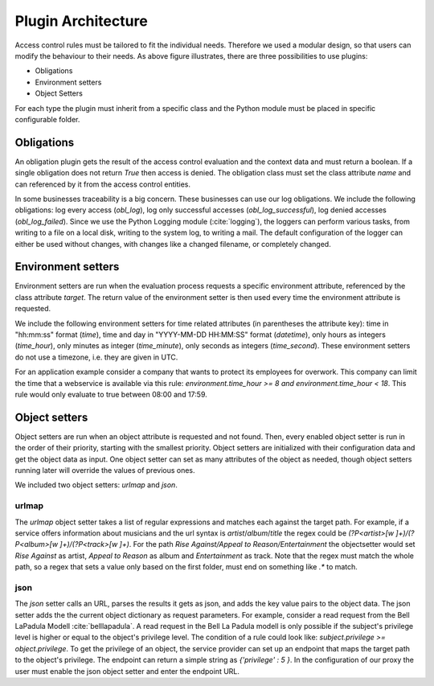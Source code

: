 .. _implementation_plugin:

Plugin Architecture
===================

.. uml::
   :scale: 40 %

   !include docs/overview.plantuml
   
   hide oidcprovider
   hide user
   hide acentities
   hide object

Access control rules must be tailored to fit the individual needs.
Therefore we used a modular design, so that users can modify the behaviour to their needs.
As above figure illustrates, there are three possibilities to use plugins:

* Obligations
* Environment setters
* Object Setters

For each type the plugin must inherit from a specific class and the Python
module must be placed in specific configurable folder.

.. uml::
   :scale: 40 %

   !include docs/gen/classes.plantuml
   remove arpoc.App
   remove arpoc.ac.Policy
   remove arpoc.ac.Policy_Set
   remove arpoc.ac.AC_Entity
   remove arpoc.ac.Rule
   remove arpoc.ac.common.Effects
   remove arpoc.ac.AC_Container
   remove arpoc.ac.EvaluationResult
   remove arpoc.ac.conflict_resolution.AnyOfAny
   remove arpoc.ac.conflict_resolution.And
   remove arpoc.ac.conflict_resolution.ConflictResolution
   remove arpoc.ac.lark_adapter.CombinedTransformer
   remove arpoc.ac.lark_adapter.MyTransformer
   remove arpoc.ac.parser.BinaryNumeralOperator
   remove arpoc.ac.parser.BinaryOperator
   remove arpoc.ac.parser.BinaryOperatorAnd
   remove arpoc.ac.parser.BinaryOperatorIn
   remove arpoc.ac.parser.BinaryOperatorOr
   remove arpoc.ac.parser.BinarySameTypeOperator
   remove arpoc.ac.parser.BinaryStringOperator
   remove arpoc.ac.parser.Equal
   remove arpoc.ac.parser.ExistsTransformer
   remove arpoc.ac.parser.Greater
   remove arpoc.ac.parser.Lesser
   remove arpoc.ac.parser.MiddleLevelTransformer
   remove arpoc.ac.parser.NotEqual
   remove arpoc.ac.parser.OperatorTransformer
   remove arpoc.ac.parser.TopLevelTransformer
   remove arpoc.ac.parser.TransformAttr
   remove arpoc.ac.parser.UOP
   remove arpoc.ac.parser.matches
   remove arpoc.ac.parser.startswith
   remove arpoc.base.OidcHandler
   remove arpoc.base.ServiceProxy
   remove arpoc.base.TLSOnlyDispatcher
   remove arpoc.cache.Cache
   remove arpoc.cache.CacheItem
   remove arpoc.config.ACConfig
   remove arpoc.config.Misc
   remove arpoc.config.OIDCProxyConfig
   remove arpoc.config.ProviderConfig
   remove arpoc.config.ProxyConfig
   remove arpoc.config.ServiceConfig
   remove arpoc.exceptions.ACEntityMissing
   remove arpoc.exceptions.AttributeMissing
   remove arpoc.exceptions.BadRuleSyntax
   remove arpoc.exceptions.BadSemantics
   remove arpoc.exceptions.ConfigError
   remove arpoc.exceptions.DuplicateKeyError
   remove arpoc.exceptions.EnvironmentAttributeMissing
   remove arpoc.exceptions.OIDCProxyException
   remove arpoc.exceptions.ObjectAttributeMissing
   remove arpoc.exceptions.SubjectAttributeMissing
   remove arpoc.pap.PAPNode
   remove arpoc.pap.PolicyAdministrationPoint
   remove arpoc.plugins.env_attr_time.EnvAttrDateTime
   remove arpoc.plugins.env_attr_time.EnvAttrTime
   remove arpoc.plugins.env_attr_time.EnvAttrTimeHour
   remove arpoc.plugins.env_attr_time.EnvAttrTimeMinute
   remove arpoc.plugins.env_attr_time.EnvAttrTimeSecond
   remove arpoc.plugins.obj_json.obj_json
   remove arpoc.plugins.obj_urlmap.ObjUrlmap
   remove arpoc.plugins.obl_loggers.Log
   remove arpoc.plugins.obl_loggers.LogFailed
   remove arpoc.plugins.obl_loggers.LogSuccessful
   remove arpoc.special_pages.Userinfo

Obligations
-----------

An obligation plugin gets the result of the access control evaluation and the
context data and must return a boolean.
If a single obligation does not return `True` then access is denied.
The obligation class must set the class attribute `name` and can referenced
by it from the access control entities.

In some businesses traceability is a big concern. These businesses can use
our log obligations.
We include the following obligations: log every access (`obl_log`), log only successful
accesses (`obl_log_successful`), log denied accesses (`obl_log_failed`).
Since we use the Python Logging module (:cite:`logging`), the loggers can perform various tasks,
from writing to a file on a local disk, writing to the system log, to writing a
mail. The default configuration of the logger can either be used without changes, with changes
like a changed filename, or completely changed.

Environment setters
-------------------

Environment setters are run when the evaluation process requests 
a specific environment attribute, referenced
by the class attribute `target`.
The return value of the environment setter is then used every time
the environment attribute is requested.

We include the following environment setters for time related attributes
(in parentheses the attribute key): time in "hh:mm:ss" format (`time`),
time and day in "YYYY-MM-DD HH:MM:SS" format (`datetime`), only hours as integers (`time_hour`), only minutes
as integer (`time_minute`), only seconds as integers (`time_second`). These 
environment setters do not use a timezone, i.e. they are given in UTC.

For an application example consider a company that wants to protect its employees for
overwork. This company can limit the time that a webservice is available via this
rule: `environment.time_hour >= 8 and environment.time_hour < 18`. This rule
would only evaluate to true between 08:00 and 17:59.

Object setters
--------------

Object setters are run when an object attribute is requested and not found.
Then, every enabled object setter is run in the order of their priority,
starting with the smallest priority.
Object setters are initialized with their configuration data and get the object
data as input.
One object setter can set as many attributes of the object as needed, though
object setters running later will override the values of previous ones.

We included two object setters: `urlmap` and `json`.

urlmap
^^^^^^^^^

The `urlmap` object setter takes a list of regular expressions and matches each
against the target path.
For example, if a service offers information about musicians and the url syntax
is `artist`/`album`/`title` the regex could be `(?P<artist>[\w ]+)/(?P<album>[\w ]+)/(?P<track>[\w ]+)`.
For the path `Rise Against/Appeal to Reason/Entertainment` the objectsetter
would set `Rise Against` as artist, `Appeal to Reason` as album and `Entertainment` as track.
Note that the regex must match the whole path, so a regex that sets a value only
based on the first folder, must end on something like `.*` to match.

json
^^^^^^^^^^

The `json` setter calls an URL, parses the results it gets as json, and adds the key
value pairs to the object data.
The json setter adds the the current object dictionary as request parameters.
For example, consider a read request from the Bell LaPadula Modell :cite:`belllapadula`.
A read request in the Bell La Padula modell is only possible if the subject's privilege level
is higher or equal to the object's privilege level.
The condition of a rule could look like: `subject.privilege >= object.privilege`.
To get the privilege of an object, the service provider can set up an endpoint
that maps the target path to the object's privilege. 
The endpoint can return a simple string as `{'privilege' : 5 }`.
In the configuration of our proxy
the user must enable the json object setter and enter the endpoint URL.
